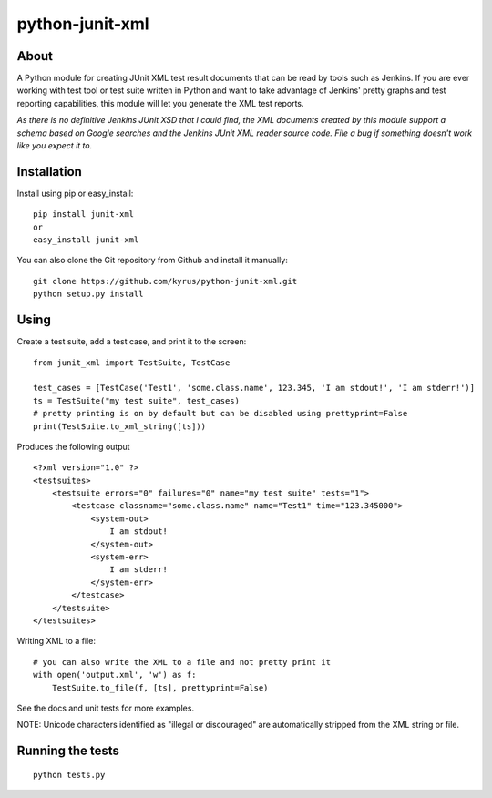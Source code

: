 python-junit-xml
================
.. image:: https://travis-ci.org/kyrus/python-junit-xml.png?branch=master

About
-----

A Python module for creating JUnit XML test result documents that can be
read by tools such as Jenkins. If you are ever working with test tool or
test suite written in Python and want to take advantage of Jenkins'
pretty graphs and test reporting capabilities, this module will let you
generate the XML test reports.

*As there is no definitive Jenkins JUnit XSD that I could find, the XML
documents created by this module support a schema based on Google
searches and the Jenkins JUnit XML reader source code. File a bug if
something doesn't work like you expect it to.*

Installation
------------

Install using pip or easy_install:

::

	pip install junit-xml
	or
	easy_install junit-xml

You can also clone the Git repository from Github and install it manually:

::

    git clone https://github.com/kyrus/python-junit-xml.git
    python setup.py install

Using
-----

Create a test suite, add a test case, and print it to the screen:

::

    from junit_xml import TestSuite, TestCase

    test_cases = [TestCase('Test1', 'some.class.name', 123.345, 'I am stdout!', 'I am stderr!')]
    ts = TestSuite("my test suite", test_cases)
    # pretty printing is on by default but can be disabled using prettyprint=False
    print(TestSuite.to_xml_string([ts]))

Produces the following output

::

    <?xml version="1.0" ?>
    <testsuites>
        <testsuite errors="0" failures="0" name="my test suite" tests="1">
            <testcase classname="some.class.name" name="Test1" time="123.345000">
                <system-out>
                    I am stdout!
                </system-out>
                <system-err>
                    I am stderr!
                </system-err>
            </testcase>
        </testsuite>
    </testsuites>

Writing XML to a file:

::

    # you can also write the XML to a file and not pretty print it
    with open('output.xml', 'w') as f:
        TestSuite.to_file(f, [ts], prettyprint=False)

See the docs and unit tests for more examples.

NOTE: Unicode characters identified as "illegal or discouraged" are automatically
stripped from the XML string or file.

Running the tests
-----------------

::

    python tests.py


